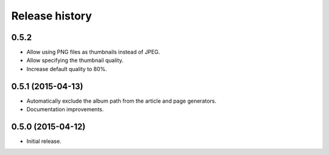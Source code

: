 Release history
###############

0.5.2
=====

* Allow using PNG files as thumbnails instead of JPEG.
* Allow specifying the thumbnail quality.
* Increase default quality to 80%.

0.5.1 (2015-04-13)
==================

* Automatically exclude the album path from the article and page generators.
* Documentation improvements.

0.5.0 (2015-04-12)
==================

* Initial release.
